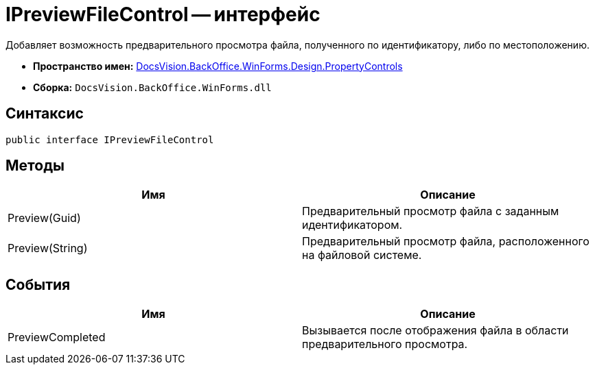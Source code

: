 = IPreviewFileControl -- интерфейс

Добавляет возможность предварительного просмотра файла, полученного по идентификатору, либо по местоположению.

* *Пространство имен:* xref:api/DocsVision/BackOffice/WinForms/Design/PropertyControls/PropertyControls_NS.adoc[DocsVision.BackOffice.WinForms.Design.PropertyControls]
* *Сборка:* `DocsVision.BackOffice.WinForms.dll`

== Синтаксис

[source,csharp]
----
public interface IPreviewFileControl
----

== Методы

[cols=",",options="header"]
|===
|Имя |Описание
|Preview(Guid) |Предварительный просмотр файла с заданным идентификатором.
|Preview(String) |Предварительный просмотр файла, расположенного на файловой системе.
|===

== События

[cols=",",options="header"]
|===
|Имя |Описание
|PreviewCompleted |Вызывается после отображения файла в области предварительного просмотра.
|===
